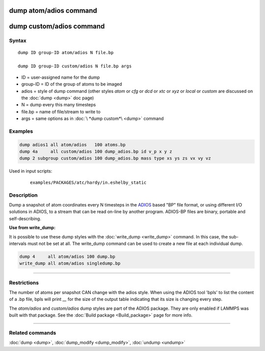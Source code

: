 .. index:: dump atom/adios
.. index:: dump custom/adios

dump atom/adios  command
=========================

dump custom/adios command
=========================

Syntax
""""""

.. parsed-literal::

   dump ID group-ID atom/adios N file.bp

   dump ID group-ID custom/adios N file.bp args

* ID = user-assigned name for the dump
* group-ID = ID of the group of atoms to be imaged
* adios = style of dump command (other styles *atom* or *cfg* or *dcd* or *xtc* or *xyz* or *local* or *custom* are discussed on the :doc:`dump <dump>` doc page)
* N = dump every this many timesteps
* file.bp = name of file/stream to write to
* args = same options as in :doc:`\ *dump custom*\ <dump>` command

Examples
""""""""

.. code-block:: LAMMPS

   dump adios1 all atom/adios   100 atoms.bp
   dump 4a     all custom/adios 100 dump_adios.bp id v_p x y z
   dump 2 subgroup custom/adios 100 dump_adios.bp mass type xs ys zs vx vy vz

Used in input scripts:

  .. parsed-literal::

       examples/PACKAGES/atc/hardy/in.eshelby_static

Description
"""""""""""

Dump a snapshot of atom coordinates every N timesteps in the
`ADIOS <adios_>`_ based "BP" file format, or using different I/O solutions in ADIOS,
to a stream that can be read on-line by another program.
ADIOS-BP files are binary, portable and self-describing.

.. _adios: https://github.com/ornladios/ADIOS2

**Use from write_dump:**

It is possible to use these dump styles with the
:doc:`write_dump <write_dump>` command.  In this case, the sub-intervals
must not be set at all.  The write_dump command can be used to
create a new file at each individual dump.

.. code-block:: LAMMPS

   dump 4     all atom/adios 100 dump.bp
   write_dump all atom/adios singledump.bp

----------

Restrictions
""""""""""""

The number of atoms per snapshot CAN change with the adios style.
When using the ADIOS tool 'bpls' to list the content of a .bp file,
bpls will print *__* for the size of the output table indicating that
its size is changing every step.

The *atom/adios* and *custom/adios* dump styles are part of the ADIOS
package.  They are only enabled if LAMMPS was built with that package.
See the :doc:`Build package <Build_package>` page for more info.

----------

Related commands
""""""""""""""""

:doc:`dump <dump>`, :doc:`dump_modify <dump_modify>`, :doc:`undump <undump>`
